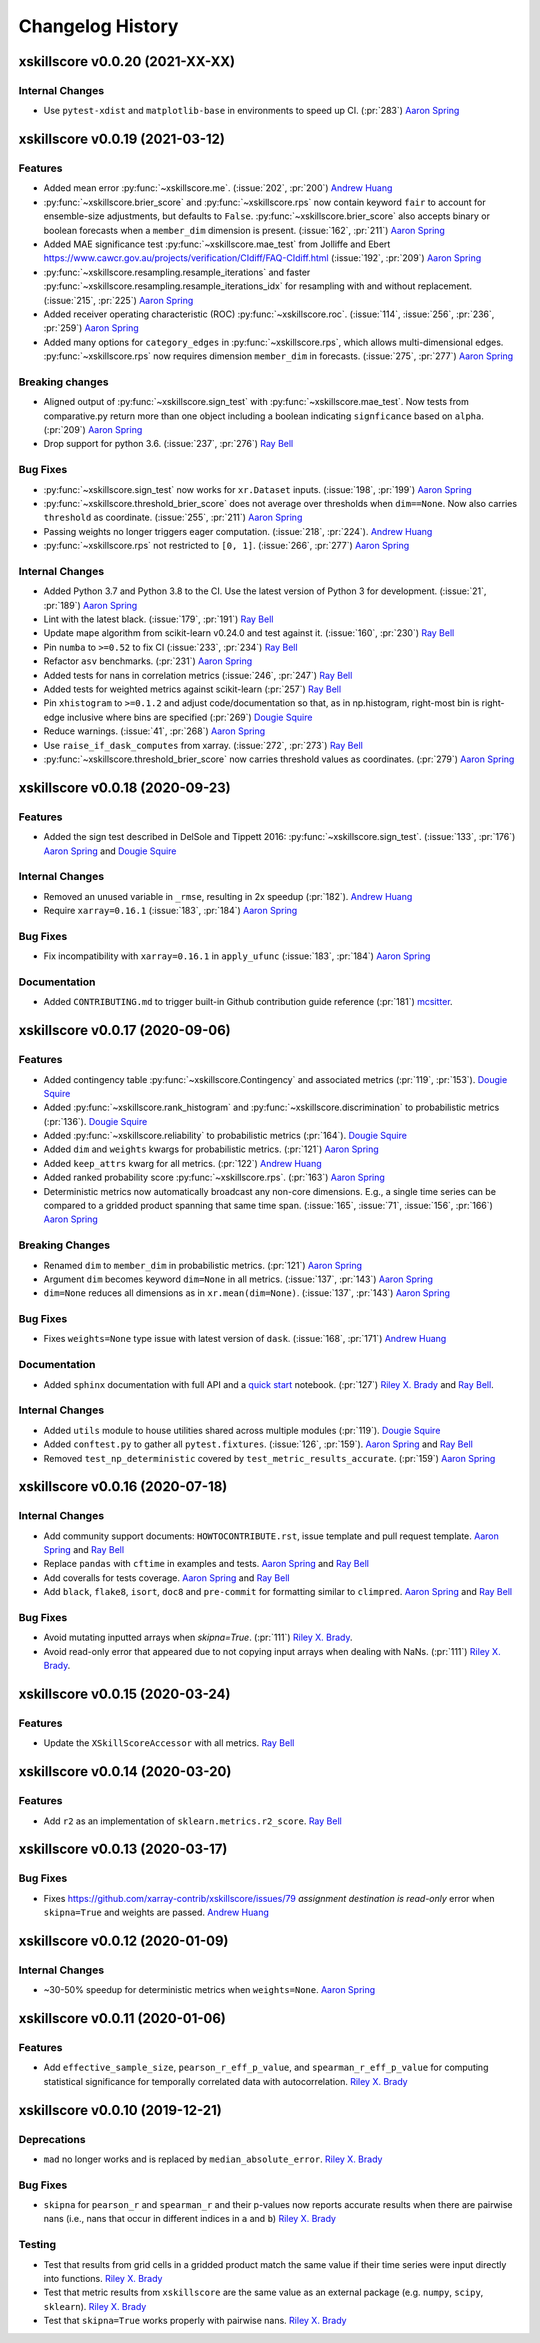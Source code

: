 =================
Changelog History
=================

xskillscore v0.0.20 (2021-XX-XX)
--------------------------------

Internal Changes
~~~~~~~~~~~~~~~~
- Use ``pytest-xdist`` and ``matplotlib-base`` in environments to speed up CI.
  (:pr:`283`) `Aaron Spring`_



xskillscore v0.0.19 (2021-03-12)
--------------------------------

Features
~~~~~~~~
- Added mean error
  :py:func:`~xskillscore.me`. (:issue:`202`, :pr:`200`)
  `Andrew Huang`_
- :py:func:`~xskillscore.brier_score` and :py:func:`~xskillscore.rps` now contain
  keyword ``fair`` to account for ensemble-size adjustments, but defaults to ``False``.
  :py:func:`~xskillscore.brier_score` also accepts binary or boolean forecasts when a
  ``member_dim`` dimension is present. (:issue:`162`, :pr:`211`) `Aaron Spring`_
- Added MAE significance test :py:func:`~xskillscore.mae_test` from Jolliffe and Ebert
  https://www.cawcr.gov.au/projects/verification/CIdiff/FAQ-CIdiff.html
  (:issue:`192`, :pr:`209`) `Aaron Spring`_
- :py:func:`~xskillscore.resampling.resample_iterations` and faster
  :py:func:`~xskillscore.resampling.resample_iterations_idx` for resampling with and
  without replacement. (:issue:`215`, :pr:`225`) `Aaron Spring`_
- Added receiver operating characteristic (ROC) :py:func:`~xskillscore.roc`.
  (:issue:`114`, :issue:`256`, :pr:`236`, :pr:`259`) `Aaron Spring`_
- Added many options for ``category_edges`` in :py:func:`~xskillscore.rps`, which
  allows multi-dimensional edges. :py:func:`~xskillscore.rps` now
  requires dimension ``member_dim`` in forecasts. (:issue:`275`, :pr:`277`)
  `Aaron Spring`_

Breaking changes
~~~~~~~~~~~~~~~~
- Aligned output of :py:func:`~xskillscore.sign_test` with
  :py:func:`~xskillscore.mae_test`. Now tests from comparative.py return more than
  one object including a boolean indicating ``signficance`` based on ``alpha``.
  (:pr:`209`) `Aaron Spring`_
- Drop support for python 3.6. (:issue:`237`, :pr:`276`) `Ray Bell`_

Bug Fixes
~~~~~~~~~
- :py:func:`~xskillscore.sign_test` now works for ``xr.Dataset`` inputs.
  (:issue:`198`, :pr:`199`) `Aaron Spring`_
- :py:func:`~xskillscore.threshold_brier_score` does not average over thresholds when
  ``dim==None``. Now also carries ``threshold`` as coordinate.
  (:issue:`255`, :pr:`211`) `Aaron Spring`_
- Passing weights no longer triggers eager computation.
  (:issue:`218`, :pr:`224`). `Andrew Huang`_
- :py:func:`~xskillscore.rps` not restricted to ``[0, 1]``.
  (:issue:`266`, :pr:`277`) `Aaron Spring`_

Internal Changes
~~~~~~~~~~~~~~~~
- Added Python 3.7 and Python 3.8 to the CI. Use the latest version of Python 3
  for development. (:issue:`21`, :pr:`189`) `Aaron Spring`_
- Lint with the latest black. (:issue:`179`, :pr:`191`) `Ray Bell`_
- Update mape algorithm from scikit-learn v0.24.0 and test against it.
  (:issue:`160`, :pr:`230`) `Ray Bell`_
- Pin ``numba`` to ``>=0.52`` to fix CI (:issue:`233`, :pr:`234`) `Ray Bell`_
- Refactor ``asv`` benchmarks. (:pr:`231`) `Aaron Spring`_
- Added tests for nans in correlation metrics (:issue:`246`, :pr:`247`) `Ray Bell`_
- Added tests for weighted metrics against scikit-learn (:pr:`257`) `Ray Bell`_
- Pin ``xhistogram`` to ``>=0.1.2`` and adjust code/documentation so that, as in
  np.histogram, right-most bin is right-edge inclusive where bins are specified
  (:pr:`269`) `Dougie Squire`_
- Reduce warnings. (:issue:`41`, :pr:`268`) `Aaron Spring`_
- Use ``raise_if_dask_computes`` from xarray. (:issue:`272`, :pr:`273`) `Ray Bell`_
- :py:func:`~xskillscore.threshold_brier_score` now carries threshold values as
  coordinates. (:pr:`279`) `Aaron Spring`_


xskillscore v0.0.18 (2020-09-23)
--------------------------------

Features
~~~~~~~~
- Added the sign test described in DelSole and Tippett 2016:
  :py:func:`~xskillscore.sign_test`. (:issue:`133`, :pr:`176`)
  `Aaron Spring`_ and `Dougie Squire`_

Internal Changes
~~~~~~~~~~~~~~~~
- Removed an unused variable in ``_rmse``, resulting in 2x speedup
  (:pr:`182`). `Andrew Huang`_
- Require ``xarray=0.16.1`` (:issue:`183`, :pr:`184`) `Aaron Spring`_

Bug Fixes
~~~~~~~~~
- Fix incompatibility with ``xarray=0.16.1`` in ``apply_ufunc``
  (:issue:`183`, :pr:`184`) `Aaron Spring`_

Documentation
~~~~~~~~~~~~~
- Added ``CONTRIBUTING.md`` to trigger built-in Github
  contribution guide reference (:pr:`181`) `mcsitter`_.


xskillscore v0.0.17 (2020-09-06)
--------------------------------

Features
~~~~~~~~
- Added contingency table :py:func:`~xskillscore.Contingency` and associated metrics
  (:pr:`119`, :pr:`153`). `Dougie Squire`_
- Added :py:func:`~xskillscore.rank_histogram` and :py:func:`~xskillscore.discrimination`
  to probabilistic metrics (:pr:`136`). `Dougie Squire`_
- Added :py:func:`~xskillscore.reliability` to probabilistic metrics (:pr:`164`). `Dougie Squire`_
- Added ``dim`` and ``weights`` kwargs for probabilistic metrics. (:pr:`121`) `Aaron Spring`_
- Added ``keep_attrs`` kwarg for all metrics. (:pr:`122`) `Andrew Huang`_
- Added ranked probability score :py:func:`~xskillscore.rps`. (:pr:`163`) `Aaron Spring`_
- Deterministic metrics now automatically broadcast any non-core dimensions. E.g., a single
  time series can be compared to a gridded product spanning that same time span.
  (:issue:`165`, :issue:`71`, :issue:`156`, :pr:`166`) `Aaron Spring`_

Breaking Changes
~~~~~~~~~~~~~~~~
- Renamed ``dim`` to ``member_dim`` in probabilistic metrics. (:pr:`121`) `Aaron Spring`_
- Argument ``dim`` becomes keyword ``dim=None`` in all metrics.
  (:issue:`137`, :pr:`143`) `Aaron Spring`_
- ``dim=None`` reduces all dimensions as in ``xr.mean(dim=None)``.
  (:issue:`137`, :pr:`143`) `Aaron Spring`_

Bug Fixes
~~~~~~~~~
- Fixes ``weights=None`` type issue with latest version of ``dask``.
  (:issue:`168`, :pr:`171`) `Andrew Huang`_

Documentation
~~~~~~~~~~~~~
- Added ``sphinx`` documentation with full API and a `quick start <quick-start.html>`__ notebook.
  (:pr:`127`) `Riley X. Brady`_ and `Ray Bell`_.

Internal Changes
~~~~~~~~~~~~~~~~
- Added ``utils`` module to house utilities shared across multiple modules
  (:pr:`119`). `Dougie Squire`_
- Added ``conftest.py`` to gather all ``pytest.fixtures``. (:issue:`126`, :pr:`159`).
  `Aaron Spring`_ and `Ray Bell`_
- Removed ``test_np_deterministic`` covered by ``test_metric_results_accurate``.
  (:pr:`159`) `Aaron Spring`_


xskillscore v0.0.16 (2020-07-18)
--------------------------------

Internal Changes
~~~~~~~~~~~~~~~~
- Add community support documents: ``HOWTOCONTRIBUTE.rst``, issue template and pull request
  template. `Aaron Spring`_ and `Ray Bell`_
- Replace ``pandas`` with ``cftime`` in examples and tests. `Aaron Spring`_ and `Ray Bell`_
- Add coveralls for tests coverage. `Aaron Spring`_ and `Ray Bell`_
- Add ``black``, ``flake8``, ``isort``, ``doc8`` and ``pre-commit`` for formatting
  similar to ``climpred``. `Aaron Spring`_ and `Ray Bell`_

Bug Fixes
~~~~~~~~~
- Avoid mutating inputted arrays when `skipna=True`. (:pr:`111`) `Riley X. Brady`_.
- Avoid read-only error that appeared due to not copying input arrays when dealing
  with NaNs. (:pr:`111`) `Riley X. Brady`_.


xskillscore v0.0.15 (2020-03-24)
--------------------------------

Features
~~~~~~~~
- Update the ``XSkillScoreAccessor`` with all metrics. `Ray Bell`_


xskillscore v0.0.14 (2020-03-20)
--------------------------------

Features
~~~~~~~~
- Add ``r2`` as an implementation of ``sklearn.metrics.r2_score``. `Ray Bell`_


xskillscore v0.0.13 (2020-03-17)
--------------------------------

Bug Fixes
~~~~~~~~~
- Fixes https://github.com/xarray-contrib/xskillscore/issues/79 `assignment destination is read-only`
  error when ``skipna=True`` and weights are passed. `Andrew Huang`_


xskillscore v0.0.12 (2020-01-09)
--------------------------------

Internal Changes
~~~~~~~~~~~~~~~~
- ~30-50% speedup for deterministic metrics when ``weights=None``. `Aaron Spring`_


xskillscore v0.0.11 (2020-01-06)
--------------------------------

Features
~~~~~~~~
- Add ``effective_sample_size``, ``pearson_r_eff_p_value``, and ``spearman_r_eff_p_value``
  for computing statistical significance for temporally correlated data with
  autocorrelation. `Riley X. Brady`_


xskillscore v0.0.10 (2019-12-21)
--------------------------------

Deprecations
~~~~~~~~~~~~
- ``mad`` no longer works and is replaced by ``median_absolute_error``. `Riley X. Brady`_


Bug Fixes
~~~~~~~~~
- ``skipna`` for ``pearson_r`` and ``spearman_r`` and their p-values now reports
  accurate results when there are pairwise nans (i.e., nans that occur in different
  indices in ``a`` and ``b``) `Riley X. Brady`_


Testing
~~~~~~~
- Test that results from grid cells in a gridded product match the same value if their time
  series were input directly into functions. `Riley X. Brady`_
- Test that metric results from ``xskillscore`` are the same value as an external package
  (e.g. ``numpy``, ``scipy``, ``sklearn``). `Riley X. Brady`_
- Test that ``skipna=True`` works properly with pairwise nans. `Riley X. Brady`_


.. _`Aaron Spring`: https://github.com/aaronspring
.. _`Andrew Huang`: https://github.com/ahuang11
.. _`Dougie Squire`: https://github.com/dougiesquire
.. _`mcsitter`: https://github.com/mcsitter
.. _`Riley X. Brady`: https://github.com/bradyrx
.. _`Ray Bell`: https://github.com/raybellwaves
